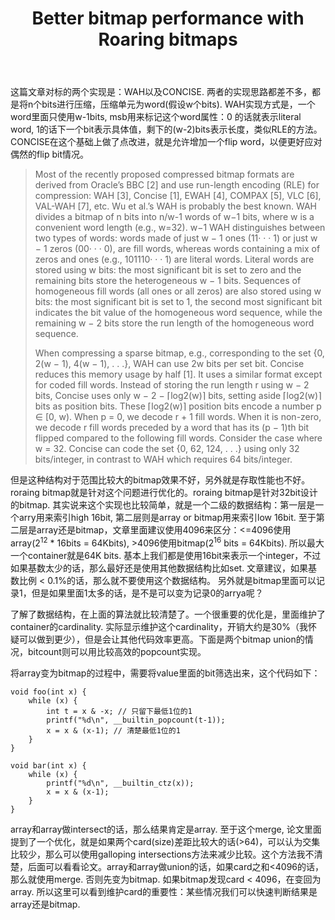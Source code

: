 #+title: Better bitmap performance with Roaring bitmaps

这篇文章对标的两个实现是：WAH以及CONCISE. 两者的实现思路都差不多，都是将n个bits进行压缩，压缩单元为word(假设w个bits). WAH实现方式是，一个word里面只使用w-1bits, msb用来标记这个word属性：0 的话就表示literal word, 1的话下一个bit表示具体值，剩下的(w-2)bits表示长度，类似RLE的方法。CONCISE在这个基础上做了点改进，就是允许增加一个flip word，以便更好应对偶然的flip bit情况。

#+BEGIN_QUOTE
Most of the recently proposed compressed bitmap formats are derived from Oracle’s BBC [2] and use run-length encoding (RLE) for compression: WAH [3], Concise [1], EWAH [4], COMPAX [5], VLC [6], VAL-WAH [7], etc. Wu et al.’s WAH is probably the best known. WAH divides a bitmap of n bits into n/w-1 words of w−1 bits, where w is a convenient word length (e.g., w=32). w−1 WAH distinguishes between two types of words: words made of just w − 1 ones (11· · · 1) or just w − 1 zeros (00· · · 0), are fill words, whereas words containing a mix of zeros and ones (e.g., 101110· · · 1) are literal words. Literal words are stored using w bits: the most significant bit is set to zero and the remaining bits store the heterogeneous w − 1 bits. Sequences of homogeneous fill words (all ones or all zeros) are also stored using w bits: the most significant bit is set to 1, the second most significant bit indicates the bit value of the homogeneous word sequence, while the remaining w − 2 bits store the run length of the homogeneous word sequence.

When compressing a sparse bitmap, e.g., corresponding to the set {0, 2(w − 1), 4(w − 1), . . .}, WAH can use 2w bits per set bit. Concise reduces this memory usage by half [1]. It uses a similar format except for coded fill words. Instead of storing the run length r using w − 2 bits, Concise uses only w − 2 − ⌈log2(w)⌉ bits, setting aside ⌈log2(w)⌉ bits as position bits. These ⌈log2(w)⌉ position bits encode a number p ∈ [0, w). When p = 0, we decode r + 1 fill words. When it is non-zero, we decode r fill words preceded by a word that has its (p − 1)th bit flipped compared to the following fill words. Consider the case where w = 32. Concise can code the set {0, 62, 124, . . .} using only 32 bits/integer, in contrast to WAH which requires 64 bits/integer.
#+END_QUOTE

但是这种结构对于范围比较大的bitmap效果不好，另外就是存取性能也不好。roraing bitmap就是针对这个问题进行优化的。roraing bitmap是针对32bit设计的bitmap. 其实说来这个实现也比较简单，就是一个二级的数据结构：第一层是一个arry用来索引high 16bit, 第二层则是array or bitmap用来索引low 16bit. 至于第二层是array还是bitmap，文章里面建议使用4096来区分：<=4096使用array(2^12 * 16bits = 64Kbits), >4096使用bitmap(2^16 bits = 64Kbits).   所以最大一个container就是64K bits.  基本上我们都是使用16bit来表示一个integer，不过如果基数太少的话，那么最好还是使用其他数据结构比如set. 文章建议，如果基数比例 < 0.1%的话，那么就不要使用这个数据结构。 另外就是bitmap里面可以记录1，但是如果里面1太多的话，是不是可以变为记录0的arrya呢？

[[../images/Pasted-Image-20231225104545.png]]

了解了数据结构，在上面的算法就比较清楚了。一个很重要的优化是，里面维护了container的cardinality. 实际显示维护这个cardinality，开销大约是30%（我怀疑可以做到更少），但是会让其他代码效率更高。下面是两个bitmap union的情况，bitcount则可以用比较高效的popcount实现。

[[../images/Pasted-Image-20231225103824.png]]

将array变为bitmap的过程中，需要将value里面的bit筛选出来，这个代码如下：

#+BEGIN_SRC C++
void foo(int x) {
    while (x) {
        int t = x & -x; // 只留下最低1位的1
        printf("%d\n", __builtin_popcount(t-1));
        x = x & (x-1); // 清楚最低1位的1
    }
}

void bar(int x) {
    while (x) {
        printf("%d\n", __builtin_ctz(x));
        x = x & (x-1);
    }
}
#+END_SRC

array和array做intersect的话，那么结果肯定是array. 至于这个merge, 论文里面提到了一个优化，就是如果两个card(size)差距比较大的话(>64)，可以认为交集比较少，那么可以使用galloping intersections方法来减少比较。这个方法我不清楚，后面可以看看论文。array和array做union的话，如果card之和<4096的话，那么就使用merge. 否则先变为bitmap. 如果bitmap发现card < 4096，在变回为array. 所以这里可以看到维护card的重要性：某些情况我们可以快速判断结果是array还是bitmap.

